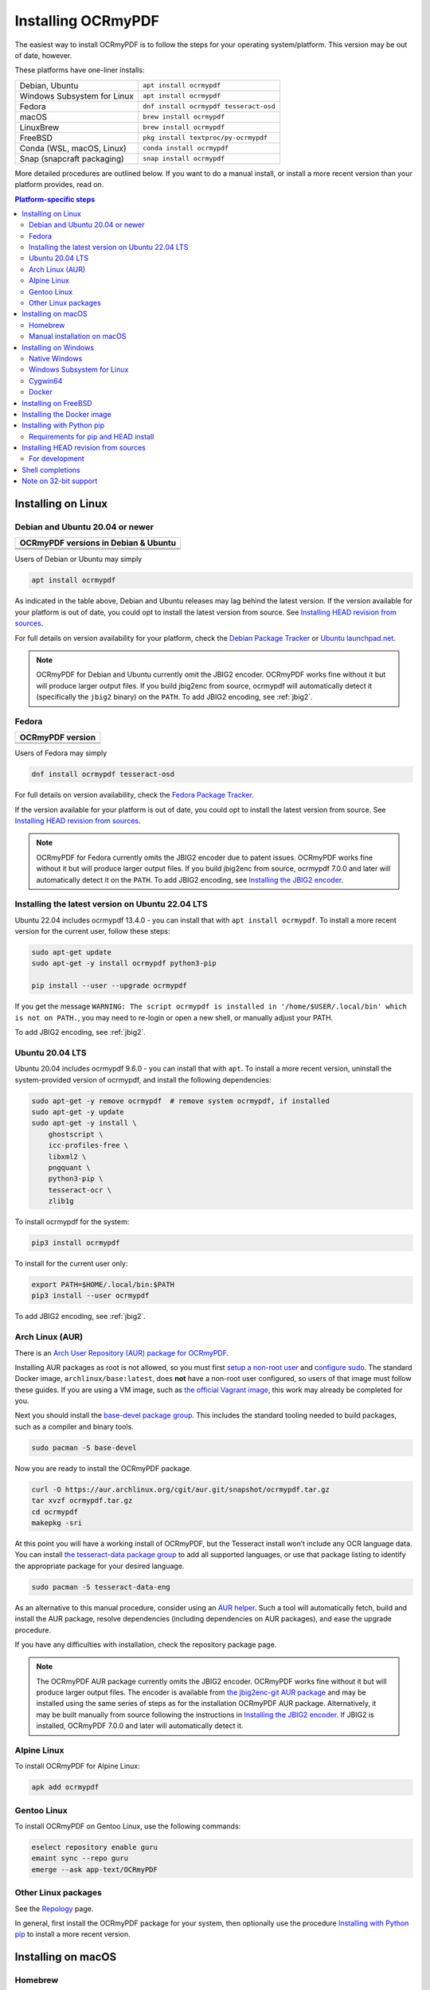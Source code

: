 .. SPDX-FileCopyrightText: 2022 James R. Barlow
..
.. SPDX-License-Identifier: CC-BY-SA-4.0

===================
Installing OCRmyPDF
===================

.. |latest| image:: https://img.shields.io/pypi/v/ocrmypdf.svg
    :alt: OCRmyPDF latest released version on PyPI

|latest|

The easiest way to install OCRmyPDF is to follow the steps for your operating
system/platform. This version may be out of date, however.

These platforms have one-liner installs:

+-------------------------------+-----------------------------------------+
| Debian, Ubuntu                | ``apt install ocrmypdf``                |
+-------------------------------+-----------------------------------------+
| Windows Subsystem for Linux   | ``apt install ocrmypdf``                |
+-------------------------------+-----------------------------------------+
| Fedora                        | ``dnf install ocrmypdf tesseract-osd``  |
+-------------------------------+-----------------------------------------+
| macOS                         | ``brew install ocrmypdf``               |
+-------------------------------+-----------------------------------------+
| LinuxBrew                     | ``brew install ocrmypdf``               |
+-------------------------------+-----------------------------------------+
| FreeBSD                       | ``pkg install textproc/py-ocrmypdf``    |
+-------------------------------+-----------------------------------------+
| Conda (WSL, macOS, Linux)     | ``conda install ocrmypdf``              |
+-------------------------------+-----------------------------------------+
| Snap (snapcraft packaging)    | ``snap install ocrmypdf``               |
+-------------------------------+-----------------------------------------+

More detailed procedures are outlined below. If you want to do a manual
install, or install a more recent version than your platform provides, read on.

.. contents:: Platform-specific steps
    :depth: 2
    :local:

Installing on Linux
===================

Debian and Ubuntu 20.04 or newer
--------------------------------

.. |deb-11| image:: https://repology.org/badge/version-for-repo/debian_11/ocrmypdf.svg
    :alt: Debian 11

.. |deb-12| image:: https://repology.org/badge/version-for-repo/debian_12/ocrmypdf.svg
    :alt: Debian 12

.. |deb-unstable| image:: https://repology.org/badge/version-for-repo/debian_unstable/ocrmypdf.svg
    :alt: Debian unstable

.. |ubu-2004| image:: https://repology.org/badge/version-for-repo/ubuntu_20_04/ocrmypdf.svg
    :alt: Ubuntu 20.04 LTS

.. |ubu-2204| image:: https://repology.org/badge/version-for-repo/ubuntu_22_04/ocrmypdf.svg
    :alt: Ubuntu 22.04 LTS

+-----------------------------------------------+
| **OCRmyPDF versions in Debian & Ubuntu**      |
+-----------------------------------------------+
| |latest|                                      |
+-----------------------------------------------+
| |deb-11| |deb-12| |deb-unstable|              |
+-----------------------------------------------+
| |ubu-2004| |ubu-2204|                         |
+-----------------------------------------------+

Users of Debian or Ubuntu may simply

.. code-block:: bash

    apt install ocrmypdf

As indicated in the table above, Debian and Ubuntu releases may lag
behind the latest version. If the version available for your platform is
out of date, you could opt to install the latest version from source.
See `Installing HEAD revision from
sources <#installing-head-revision-from-sources>`__.

For full details on version availability for your platform, check the
`Debian Package Tracker <https://tracker.debian.org/pkg/ocrmypdf>`__ or
`Ubuntu launchpad.net <https://launchpad.net/ocrmypdf>`__.

.. note::

   OCRmyPDF for Debian and Ubuntu currently omit the JBIG2 encoder.
   OCRmyPDF works fine without it but will produce larger output files.
   If you build jbig2enc from source, ocrmypdf will
   automatically detect it (specifically the ``jbig2`` binary) on the
   ``PATH``. To add JBIG2 encoding, see :ref:`jbig2`.

Fedora
------

.. |fedora-37| image:: https://repology.org/badge/version-for-repo/fedora_37/ocrmypdf.svg
    :alt: Fedora 37

.. |fedora-38| image:: https://repology.org/badge/version-for-repo/fedora_38/ocrmypdf.svg
    :alt: Fedora 38

.. |fedora-rawhide| image:: https://repology.org/badge/version-for-repo/fedora_rawhide/ocrmypdf.svg
    :alt: Fedore Rawhide

+-----------------------------------------------+
| **OCRmyPDF version**                          |
+-----------------------------------------------+
| |latest|                                      |
+-----------------------------------------------+
| |fedora-37| |fedora-38| |fedora-rawhide|      |
+-----------------------------------------------+

Users of Fedora may simply

.. code-block:: bash

    dnf install ocrmypdf tesseract-osd

For full details on version availability, check the `Fedora Package
Tracker <https://apps.fedoraproject.org/packages/ocrmypdf>`__.

If the version available for your platform is out of date, you could opt
to install the latest version from source. See `Installing HEAD revision
from sources <#installing-head-revision-from-sources>`__.

.. note::

   OCRmyPDF for Fedora currently omits the JBIG2 encoder due to patent
   issues. OCRmyPDF works fine without it but will produce larger output
   files. If you build jbig2enc from source, ocrmypdf 7.0.0 and later
   will automatically detect it on the ``PATH``. To add JBIG2 encoding,
   see `Installing the JBIG2 encoder <jbig2>`__.

.. _ubuntu-lts-latest:

Installing the latest version on Ubuntu 22.04 LTS
-------------------------------------------------

Ubuntu 22.04 includes ocrmypdf 13.4.0 - you can install that with
``apt install ocrmypdf``. To install a more recent version for the current
user, follow these steps:

.. code-block:: bash

    sudo apt-get update
    sudo apt-get -y install ocrmypdf python3-pip

    pip install --user --upgrade ocrmypdf

If you get the message ``WARNING: The script ocrmypdf is installed in
'/home/$USER/.local/bin' which is not on PATH.``, you may need to re-login
or open a new shell, or manually adjust your PATH.

To add JBIG2 encoding, see :ref:`jbig2`.

Ubuntu 20.04 LTS
----------------

Ubuntu 20.04 includes ocrmypdf 9.6.0 - you can install that with ``apt``. To
install a more recent version, uninstall the system-provided version of
ocrmypdf, and install the following dependencies:

.. code-block:: bash

    sudo apt-get -y remove ocrmypdf  # remove system ocrmypdf, if installed
    sudo apt-get -y update
    sudo apt-get -y install \
        ghostscript \
        icc-profiles-free \
        libxml2 \
        pngquant \
        python3-pip \
        tesseract-ocr \
        zlib1g

To install ocrmypdf for the system:

.. code-block:: bash

    pip3 install ocrmypdf

To install for the current user only:

.. code-block:: bash

    export PATH=$HOME/.local/bin:$PATH
    pip3 install --user ocrmypdf

To add JBIG2 encoding, see :ref:`jbig2`.

Arch Linux (AUR)
----------------

.. image:: https://repology.org/badge/version-for-repo/aur/ocrmypdf.svg
    :alt: ArchLinux
    :target: https://repology.org/metapackage/ocrmypdf

There is an `Arch User Repository (AUR) package for OCRmyPDF
<https://aur.archlinux.org/packages/ocrmypdf/>`__.

Installing AUR packages as root is not allowed, so you must first `setup a
non-root user
<https://wiki.archlinux.org/index.php/Users_and_groups#User_management>`__ and
`configure sudo <https://wiki.archlinux.org/index.php/Sudo#Configuration>`__.
The standard Docker image, ``archlinux/base:latest``, does **not** have a
non-root user configured, so users of that image must follow these guides. If
you are using a VM image, such as `the official Vagrant image
<https://app.vagrantup.com/archlinux/boxes/archlinux>`__, this work may already
be completed for you.

Next you should install the `base-devel package group
<https://www.archlinux.org/groups/x86_64/base-devel/>`__. This includes the
standard tooling needed to build packages, such as a compiler and binary tools.

.. code-block:: bash

   sudo pacman -S base-devel

Now you are ready to install the OCRmyPDF package.

.. code-block:: bash

   curl -O https://aur.archlinux.org/cgit/aur.git/snapshot/ocrmypdf.tar.gz
   tar xvzf ocrmypdf.tar.gz
   cd ocrmypdf
   makepkg -sri

At this point you will have a working install of OCRmyPDF, but the Tesseract
install won’t include any OCR language data. You can install `the
tesseract-data package group
<https://www.archlinux.org/groups/any/tesseract-data/>`__ to add all supported
languages, or use that package listing to identify the appropriate package for
your desired language.

.. code-block:: bash

   sudo pacman -S tesseract-data-eng

As an alternative to this manual procedure, consider using an `AUR helper
<https://wiki.archlinux.org/index.php/AUR_helpers>`__. Such a tool will
automatically fetch, build and install the AUR package, resolve dependencies
(including dependencies on AUR packages), and ease the upgrade procedure.

If you have any difficulties with installation, check the repository package
page.

.. note::

    The OCRmyPDF AUR package currently omits the JBIG2 encoder. OCRmyPDF works
    fine without it but will produce larger output files. The encoder is
    available from `the jbig2enc-git AUR package
    <https://aur.archlinux.org/packages/jbig2enc-git/>`__ and may be installed
    using the same series of steps as for the installation OCRmyPDF AUR
    package. Alternatively, it may be built manually from source following the
    instructions in `Installing the JBIG2 encoder <jbig2>`__.  If JBIG2 is
    installed, OCRmyPDF 7.0.0 and later will automatically detect it.

Alpine Linux
------------

.. image:: https://repology.org/badge/version-for-repo/alpine_edge/ocrmypdf.svg
    :alt: Alpine Linux
    :target: https://repology.org/metapackage/ocrmypdf

To install OCRmyPDF for Alpine Linux:

.. code-block:: bash

    apk add ocrmypdf

Gentoo Linux
------------

.. image:: https://repology.org/badge/version-for-repo/gentoo_ovl_guru/ocrmypdf.svg
    :alt: Gentoo Linux
    :target: https://repology.org/metapackage/ocrmypdf

To install OCRmyPDF on Gentoo Linux, use the following commands:

.. code-block:: bash

    eselect repository enable guru
    emaint sync --repo guru
    emerge --ask app-text/OCRmyPDF

Other Linux packages
--------------------

See the
`Repology <https://repology.org/metapackage/ocrmypdf/versions>`__ page.

In general, first install the OCRmyPDF package for your system, then
optionally use the procedure `Installing with Python
pip <#installing-with-python-pip>`__ to install a more recent version.

Installing on macOS
===================

Homebrew
--------

.. image:: https://img.shields.io/homebrew/v/ocrmypdf.svg
    :alt: homebrew
    :target: https://formulae.brew.sh/formula/ocrmypdf

OCRmyPDF is now a standard `Homebrew <https://brew.sh>`__ formula. To
install on macOS:

.. code-block:: bash

    brew install ocrmypdf

This will include only the English language pack. If you need other
languages you can optionally install them all:

.. code-block:: bash

    brew install tesseract-lang  # Optional: Install all language packs

Manual installation on macOS
----------------------------

These instructions probably work on all macOS supported by Homebrew, and are
for installing a more current version of OCRmyPDF than is available from
Homebrew. Note that the Homebrew versions usually track the release versions
fairly closely.

If it's not already present, `install Homebrew <http://brew.sh/>`__.

Update Homebrew:

.. code-block:: bash

    brew update

Install or upgrade the required Homebrew packages, if any are missing.
To do this, use ``brew edit ocrmypdf`` to obtain a recent list of Homebrew
dependencies. You could also check the ``.workflows/build.yml``.

This will include the English, French, German and Spanish language
packs. If you need other languages you can optionally install them all:

.. _macos-all-languages:

   .. code-block:: bash

    brew install tesseract-lang  # Option 2: for all language packs

Update the homebrew pip:

.. code-block:: bash

    pip install --upgrade pip

You can then install OCRmyPDF from PyPI for the current user:

.. code-block:: bash

    pip install --user ocrmypdf

The command line program should now be available:

.. code-block:: bash

    ocrmypdf --help

Installing on Windows
=====================

Native Windows
--------------

.. note::

    Administrator privileges will be required for some of these steps.

You must install the following for Windows:

* Python 64-bit
* Tesseract 64-bit
* Ghostscript 64-bit

Using the `winget <https://docs.microsoft.com/en-us/windows/package-manager/winget/>`_
package manager:

* ``winget install -e --id Python.Python.3.11``
* ``winget install -e --id UB-Mannheim.TesseractOCR``

You will need to install Ghostscript manually, `since it does not support automated
installs anymore <https://artifex.com/news/ghostscript-10.01.0-disabling-silent-install-option>`_.

* `Ghostscript download page <https://ghostscript.com/releases/gsdnld.html>`_.`

(Or alternately, using the `Chocolatey <https://chocolatey.org/>`_ package manager, install
the following when running in an Administrator command prompt):

* ``choco install python3``
* ``choco install --pre tesseract``
* ``choco install pngquant`` (optional)

Either set of commands will install the required software. At the mmoment there is no
single command to install Windows.

You may then use ``pip`` to install ocrmypdf. (This can performed by a user or
Administrator.):

* ``python3 -m pip install ocrmypdf``

OCRmyPDF will check the Windows Registry and standard locations in your Program Files
for third party software it needs (specifically, Tesseract and Ghostscript). To
override the versions OCRmyPDF selects, you can modify the ``PATH`` environment
variable. `Follow these directions <https://www.computerhope.com/issues/ch000549.htm#dospath>`_
to change the PATH.

.. warning::

    As of early 2021, users have reported problems with the Microsoft Store version of
    Python and OCRmyPDF. These issues affect many other third party Python packages.
    Please download Python from Python.org or a package manager instead of the
    Microsoft Store version.

.. warning::

    32-bit Windows is not supported.

Windows Subsystem for Linux
---------------------------

#. Install Ubuntu 22.04 for Windows Subsystem for Linux, if not already installed.
#. Follow the procedure to install :ref:`OCRmyPDF on Ubuntu 22.04 <ubuntu-lts-latest>`.
#. Open the Windows command prompt and create a symlink:

.. code-block:: powershell

    wsl sudo ln -s  /home/$USER/.local/bin/ocrmypdf /usr/local/bin/ocrmypdf

Then confirm that the expected version from PyPI (|latest|) is installed:

.. code-block:: powershell

    wsl ocrmypdf --version

You can then run OCRmyPDF in the Windows command prompt or Powershell, prefixing
``wsl``, and call it from Windows programs or batch files.

Cygwin64
--------

First install the the following prerequisite Cygwin packages using ``setup-x86_64.exe``::

    python39 (or later)
    python3?-devel
    python3?-pip
    python3?-lxml
    python3?-imaging

       (where 3? means match the version of python3 you installed)

    gcc-g++
    ghostscript
    libexempi3
    libexempi-devel
    libffi6
    libffi-devel
    pngquant
    qpdf
    libqpdf-devel
    tesseract-ocr
    tesseract-ocr-devel

Then open a Cygwin terminal (i.e. ``mintty``), run the following commands. Note
that if you are using the version of ``pip`` that was installed with the Cygwin
Python package, the command name will be ``pip3``.  If you have since updated
``pip`` (with, for instance ``pip3 install --upgrade pip``) the the command is
likely just ``pip`` instead of ``pip3``:

.. code-block:: bash

    pip3 install wheel
    pip3 install ocrmypdf

The optional dependency "unpaper" that is currently not available under Cygwin.
Without it, certain options such as ``--clean`` will produce an error message.
However, the OCR-to-text-layer functionality is available.

Docker
------

You can also :ref:`Install the Docker <docker>` container on Windows. Ensure that
your command prompt can run the docker "hello world" container.

Installing on FreeBSD
=====================

.. image:: https://repology.org/badge/version-for-repo/freebsd/ocrmypdf.svg
    :alt: FreeBSD
    :target: https://repology.org/project/ocrmypdf/versions

.. code-block:: bash

    pkg install textproc/py-ocrmypdf

To install a more recent version, you could attempt to first install the system
version with ``pkg``, then use ``pip install --user ocrmypdf``.

Installing the Docker image
===========================

For some users, installing the Docker image will be easier than
installing all of OCRmyPDF's dependencies.

See :ref:`docker` for more information.

Installing with Python pip
==========================

OCRmyPDF is delivered by PyPI because it is a convenient way to install
the latest version. However, PyPI and ``pip`` cannot address the fact
that ``ocrmypdf`` depends on certain non-Python system libraries and
programs being installed.

For best results, first install `your platform's
version <https://repology.org/metapackage/ocrmypdf/versions>`__ of
``ocrmypdf``, using the instructions elsewhere in this document. Then
you can use ``pip`` to get the latest version if your platform version
is out of date. Chances are that this will satisfy most dependencies.

Use ``ocrmypdf --version`` to confirm what version was installed.

Then you can install the latest OCRmyPDF from the Python wheels. First
try:

.. code-block:: bash

    pip install --user ocrmypdf

You should then be able to run ``ocrmypdf --version`` and see that the
latest version was located.

Requirements for pip and HEAD install
-------------------------------------

OCRmyPDF currently requires these external programs and libraries to be
installed, and must be satisfied using the operating system package
manager. ``pip`` cannot provide them.

The following versions are required:

-  Python 3.9 or newer
-  Ghostscript 9.55 or newer
-  Tesseract 4.1.1 or newer
-  jbig2enc 0.29 or newer
-  pngquant 2.5 or newer
-  unpaper 6.1

We recommend 64-bit versions of all software. (32-bit versions are not
supported, although on Linux, they may still work.)

jbig2enc, pngquant, and unpaper are optional. If missing certain
features are disabled. OCRmyPDF will discover them as soon as they are
available.

**jbig2enc**, if present, will be used to optimize the encoding of
monochrome images. This can significantly reduce the file size of the
output file. It is not required.
`jbig2enc <https://github.com/agl/jbig2enc>`__ is not generally
available for Ubuntu or Debian due to lingering concerns about patent
issues, but can easily be built from source. To add JBIG2 encoding, see
:ref:`jbig2`.

**pngquant**, if present, is optionally used to optimize the encoding of
PNG-style images in PDFs (actually, any that are that losslessly
encoded) by lossily quantizing to a smaller color palette. It is only
activated then the ``--optimize`` argument is ``2`` or ``3``.

**unpaper**, if present, enables the ``--clean`` and ``--clean-final``
command line options.

These are in addition to the Python packaging dependencies, meaning that
unfortunately, the ``pip install`` command cannot satisfy all of them.

Installing HEAD revision from sources
=====================================

If you have ``git`` and Python 3.9 or newer installed, you can install
from source. When the ``pip`` installer runs, it will alert you if
dependencies are missing.

If you prefer to build every from source, you will need to `build
pikepdf from
source <https://pikepdf.readthedocs.io/en/latest/installation.html#building-from-source>`__.
First ensure you can build and install pikepdf.

To install the HEAD revision from sources in the current Python 3
environment:

.. code-block:: bash

    pip install git+https://github.com/ocrmypdf/OCRmyPDF.git

Or, to install in `development
mode <https://pythonhosted.org/setuptools/setuptools.html#development-mode>`__,
allowing customization of OCRmyPDF, use the ``-e`` flag:

.. code-block:: bash

    pip install -e git+https://github.com/ocrmypdf/OCRmyPDF.git

You may find it easiest to install in a virtual environment, rather than
system-wide:

.. code-block:: bash

    git clone -b main https://github.com/ocrmypdf/OCRmyPDF.git
    python3 -m venv .venv
    source .venv/bin/activate
    cd OCRmyPDF
    pip install .

However, ``ocrmypdf`` will only be accessible on the system PATH when
you activate the virtual environment.

To run the program:

.. code-block:: bash

    ocrmypdf --help

If not yet installed, the script will notify you about dependencies that
need to be installed. The script requires specific versions of the
dependencies. Older version than the ones mentioned in the release notes
are likely not to be compatible to OCRmyPDF.

For development
---------------

To install all of the development and test requirements:

.. code-block:: bash

    git clone -b main https://github.com/ocrmypdf/OCRmyPDF.git
    python -m .venv
    source .venv/bin/activate
    cd OCRmyPDF
    pip install -e .[test]

To add JBIG2 encoding, see :ref:`jbig2`.

Shell completions
=================

Completions for ``bash`` and ``fish`` are available in the project's
``misc/completion`` folder. The ``bash`` completions are likely ``zsh``
compatible but this has not been confirmed. Package maintainers, please
install these at the appropriate locations for your system.

To manually install the ``bash`` completion, copy
``misc/completion/ocrmypdf.bash`` to ``/etc/bash_completion.d/ocrmypdf``
(rename the file).

To manually install the ``fish`` completion, copy
``misc/completion/ocrmypdf.fish`` to
``~/.config/fish/completions/ocrmypdf.fish``.

Note on 32-bit support
======================

Many Python libraries no longer 32-bit binary wheels for Linux. This
includes many of the libraries that OCRmyPDF depends on, such as
Pillow. The easiest way to express this to end users is to say we don't
support 32-bit Linux.

However, if your Linux distribution still supports 32-bit binaries, you
can still install and use OCRmyPDF. A warning message will appear.
In practice, OCRmyPDF may need more than 32-bit memory space to run when
large documents are processed, so there are practical limitations to what
users can accomplish with it. Still, for the common use case of an 32-bit
ARM NAS or Raspberry Pi processing small documents, it should work.